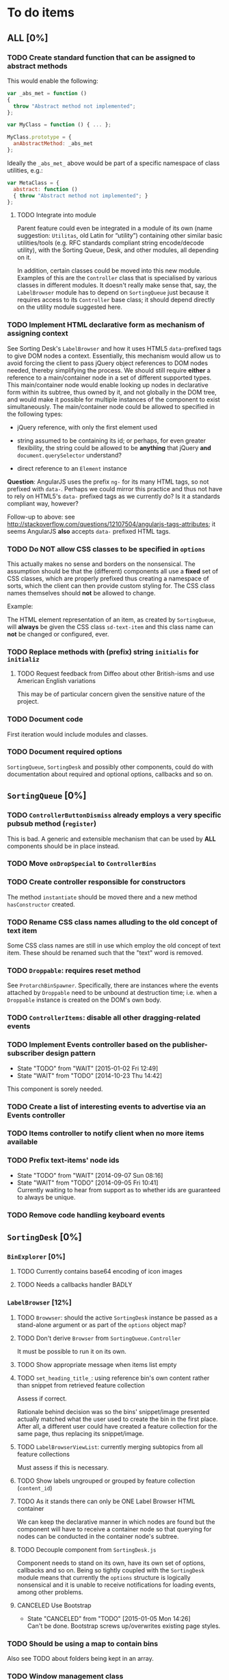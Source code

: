* To do items
** *ALL* [0%]
*** TODO Create standard function that can be assigned to abstract methods
This would enable the following:

#+BEGIN_SRC javascript
var _abs_met = function ()
{
  throw "Abstract method not implemented";
};

var MyClass = function () { ... };

MyClass.prototype = {
  anAbstractMethod: _abs_met
};
#+END_SRC

Ideally the =_abs_met_= above would be part of a specific namespace of class utilities, e.g.:

#+BEGIN_SRC javascript
var MetaClass = {
  abstract: function ()
  { throw "Abstract method not implemented"; }
};
#+END_SRC  

**** TODO Integrate into module
Parent feature could even be integrated in a module of its own (name suggestion: =Utilitas=, old Latin for “utility”) containing other similar basic utilities/tools (e.g. RFC standards compliant string encode/decode utility), with the Sorting Queue, Desk, and other modules, all depending on it.

In addition, certain classes could be moved into this new module. Examples of this are the =Controller= class that is specialised by various classes in different modules. It doesn't really make sense that, say, the =LabelBrowser= module has to depend on =SortingQueue= just because it requires access to its =Controller= base class; it should depend directly on the utility module suggested here.

*** TODO Implement HTML declarative form as mechanism of assigning context
See Sorting Desk's =LabelBrowser= and how it uses HTML5 =data=-prefixed tags to give DOM nodes a context. Essentially, this mechanism would allow us to avoid forcing the client to pass jQuery object references to DOM nodes needed, thereby simplifying the process. We should still require *either* a reference to a main/container node in a set of different supported types. This main/container node would enable looking up nodes in declarative form within its subtree, thus owned by it, and not globally in the DOM tree, and would make it possible for multiple instances of the component to exist simultaneously. The main/container node could be allowed to specified in the following types:

+ jQuery reference, with only the first element used
  
+ string assumed to be containing its id; or perhaps, for even greater flexibility, the string could be allowed to be *anything* that jQuery *and* =document.querySelector= understand?
  
+ direct reference to an =Element= instance

*Question*: AngularJS uses the prefix =ng-= for its many HTML tags, so not prefixed with =data-=. Perhaps we could mirror this practice and thus not have to rely on HTML5's =data-= prefixed tags as we currently do? Is it a standards compliant way, however?

Follow-up to above: see http://stackoverflow.com/questions/12107504/angularjs-tags-attributes; it seems AngularJS *also* accepts =data-= prefixed HTML tags.

*** TODO Do *NOT* allow CSS classes to be specified in =options=
This actually makes no sense and borders on the nonsensical. The assumption should be that the (different) components all use a *fixed* set of CSS classes, which are properly prefixed thus creating a namespace of sorts, which the client can then provide custom styling for. The CSS class names themselves should *not* be allowed to change.

Example:

The HTML element representation of an item, as created by =SortingQueue=, will *always* be given the CSS class =sd-text-item= and this class name can *not* be changed or configured, ever.

*** TODO Replace methods with (prefix) string =initialis= for =initializ=

**** TODO Request feedback from Diffeo about other British-isms and use American English variations
This may be of particular concern given the sensitive nature of the project.

*** TODO Document code
First iteration would include modules and classes.

*** TODO Document required options
=SortingQueue=, =SortingDesk= and possibly other components, could do with documentation about required and optional options, callbacks and so on.

** =SortingQueue= [0%]
*** TODO =ControllerButtonDismiss= already employs a very specific pubsub method (=register=)
This is bad. A generic and extensible mechanism that can be used by *ALL* components should be in place instead.

*** TODO Move =onDropSpecial= to =ControllerBins=
*** TODO Create controller responsible for constructors
The method =instantiate= should be moved there and a new method  =hasConstructor= created.

*** TODO Rename CSS class names alluding to the old concept of text item
Some CSS class names are still in use which employ the old concept of text item. These should be renamed such that the "text" word is removed.

*** TODO =Droppable=: requires reset method
See =ProtarchBinSpawner=. Specifically, there are instances where the events attached by =Droppable= need to be unbound at destruction time; i.e. when a =Droppable= instance is created on the DOM's own body.

*** TODO =ControllerItems=: disable all other dragging-related events

*** TODO Implement Events controller based on the publisher-subscriber design pattern
- State "TODO"       from "WAIT"       [2015-01-02 Fri 12:49]
- State "WAIT"       from "TODO"       [2014-10-23 Thu 14:42]

This component is sorely needed.

*** TODO Create a list of interesting events to advertise via an Events controller

*** TODO Items controller to notify client when no more items available

*** TODO Prefix text-items' node ids
- State "TODO"       from "WAIT"       [2014-09-07 Sun 08:16]
- State "WAIT"       from "TODO"       [2014-09-05 Fri 10:41] \\
  Currently waiting to hear from support as to whether ids are guaranteed to always be unique.
  
*** TODO Remove code handling keyboard events
  
** =SortingDesk= [0%]
*** =BinExplorer= [0%]
**** TODO Currently contains base64 encoding of icon images
**** TODO Needs a callbacks handler BADLY

*** =LabelBrowser= [12%]
**** TODO =Browwser=: should the active =SortingDesk= instance be passed as a stand-alone argument or as part of the =options= object map?

**** TODO Don't derive =Browser= from =SortingQueue.Controller=
It must be possible to run it on its own.

**** TODO Show appropriate message when items list empty
**** TODO =set_heading_title_=: using reference bin's own content rather than snippet from retrieved feature collection
Assess if correct.

Rationale behind decision was so the bins' snippet/image presented actually matched what the user used to create the bin in the first place. After all, a different user could have created a feature collection for the same page, thus replacing its snippet/image.

**** TODO =LabelBrowserViewList=: currently merging subtopics from all feature collections
Must assess if this is necessary.

**** TODO Show labels ungrouped or grouped by feature collection (=content_id=)
**** TODO As it stands there can only be ONE Label Browser HTML container
We can keep the declarative manner in which nodes are found but the component will have to receive a container node so that querying for nodes can be conducted in the container node's subtree.

**** TODO Decouple component from =SortingDesk.js=
Component needs to stand on its own, have its own set of options, callbacks and so on. Being so tightly coupled with the =SortingDesk= module means that currently the =options= structure is logically nonsensical and it is unable to receive notifications for loading events, among other problems.

**** CANCELED Use Bootstrap
- State "CANCELED"   from "TODO"       [2015-01-05 Mon 14:26] \\
  Can't be done. Bootstrap screws up/overwrites existing page styles.

*** TODO Should be using a map to contain bins
Also see TODO about folders being kept in an array.

*** TODO Window management class
A class for managing windows used by the different components is needed so as to prevent code duplication. Currently, the components =LabelBrowser= and =BinExplorer= share (duplicate) functionality that ought to be in a specialised class for this purpose.

*** TODO Instantiation of API must pass in Dossier API URL
*** TODO Revisit =options=
Sorter and Label Browser's options reside together but Sorter's options are not prefixed.

*** TODO =options.nodes.add=
Inconsistency: =buttonDismissed= is prefixed but =add= isn't.

*** TODO Assess whether instance should keep reference to =options= object
Should it rely on =SortingQueue= instead?

*** TODO Time to think about decoupling =SortingDesk.js=

*** TODO Throw exception when instantiating if not on valid page
URL of page must have a valid HTTP[S] protocol. Disallow on any other page and throw exception.

*** TODO Allow specialisation of =ControllerButtonDismiss=

*** TODO Tentative: allow =SortingDesk='s constructor to receive a deferred object
Allow the constructor of =SortingDesk= to receive an *optional* deferred object provided, and which is under the responsibility of the user, that can be actioned upon depending on the result of the initialisation sequence.

Ultimately this optional mechanism would allow the client to receive a perfectly timed notification regarding Sorting Desk's initialisation state as and when it happens.

*** TODO =ControllerBinSpawner=: =addManual= can't be supported as it stands
+ API requires knowledge of the bin's =label=.
+ Several TODO annotations have been created regarding this issue.
  
*** TODO Display of the bins should be minimal
Ideally, each bin should look like the item that was first dropped to create that bin.

*** WAIT Implement keyboard auto-repeat with configurable frequency
- State "WAIT"       from "TODO"       [2014-10-15 Wed 13:56] \\
  Probable unwanted feature.
  
*** WAIT Allow bin statements to be edited
- State "WAIT"       from "TODO"       [2014-10-10 Fri 16:11] \\
  This will most likely require involvement of the client via a callback.
- State "TODO"       from "WAIT"       [2014-09-05 Fri 10:42]
- State "WAIT"       from "TODO"       [2014-08-22 Fri 13:24] \\
  Not proceeding with this until it's clear whether bins based on existing text items are even editable.
  
*** WAIT Do not allow duplicate bins
- State "WAIT"       from "CANCELED"   [2014-11-26 Wed 09:09] \\
  Reissuing TODO item as there is validity in the concept.
- State "CANCELED"   from "WAIT"       [2014-09-04 Thu 13:02] \\
  Most likely can't be done reliably.
- State "WAIT"       from "TODO"       [2014-08-22 Fri 12:44] \\
  Specifications aren't clear as to how bins that are based on existing text items
  are created.
  
** Extension [0%]
*** All [100%]
*** Chrome [0%]
**** TODO =Positioner:position=: setting height with added hardcoded margin

**** TODO =Positioner:position=: addressing node by its id
All other nodes are addressed via the `nodes´ object map.

**** TODO Should be using a map to contain folders

**** TODO =Activator=: using an adhoc event subscriber
**** TODO Custom font should really be loaded by a resource manager
See =Ui= constructor, before =get-meta= message is sent.

**** TODO Do not show activator when not on valid page
URL of page must have a valid HTTP[S] protocol. Disallow on any other page.

**** TODO [#A] Add option: Dossier stack API URL
** API [0%]
*** All [0%]
**** TODO Move all API-related files into respective component directory

**** TODO Add timeout to AJAX calls

*** Live [0%]
**** TODO Place methods in relevant namespaces
For instance all methods pertaining to feature collection should be in a `fc´ or `featureCollection´ namespace of their own.

**** TODO Force clients of the =Api= module to instantiate it
As it stands, the =Api= module can only be used by one client at a time.

**** TODO Remove bypass of =DossierJS.SortingQueueItems.prototype._moreTexts=
The bypass was created do deliver items in the format expected by =SortingQueue= but this should instead be integrated in DossierJS. Better still, IMHO, would be to integrate what is now the =SortingQueueItems= class in =Api=.

** Mock [100%]

** Examples [0%]
*** TODO Fix broken examples

*** WAIT Create examples [0%]
- State "WAIT"       from "TODO"       [2014-11-25 Tue 06:39] \\
  Not a priority at the moment.
  
**** TODO No content ids

** CSS [0%]
*** TODO Ensure CSS contained by Sorting Desk and Queue components is (still) valid
Many changes have been made which must have surely affected the CSS.

** Tests [0%]
*** TODO instance: ensure reset doesn't run twice

*** TODO instance: require =visibleItems= to be greater than 0

*** TODO callbacks: removed test for =renderAddButton=

*** TODO callbacks: removed test for =renderPrimaryBin=

*** TODO callbacks: removed test for =renderSecondaryBin=

*** TODO callbacks: removed test for =addPrimarySubBin=

*** TODO callbacks: removed test for =addSecondaryBin=

*** TODO interface: ensure 'bin add' button is created prior to using it

*** TODO interface: ensure correct number of sub-bins are created

*** TODO interface: removed test for adding of sub-bin

** Unclassified
*** TODO Revamp errors returned via promises to include error *codes*
It is easier for programs to process errors if they are given as a code. Errors in human natural language are only useful to humans, not programs.

*** TODO Review data structures
This includes =Sorting Desk='s bin data structure and =Sorting Queue='s item
data structure. Changes to any of the components will require updating the
different API and example source files, as well as dossier.js .

For instance, Sorting Queue expects an item to be composed of the following properties:

+ =raw=: reference to raw structure; probably not needed
+ =node_id=: the item's id
+ =name=: (a sort of) label/tag
+ =url=: URL to point =name= above to
+ =text=: actual item content
+ =title=: optional; appended to =name= above

The above could instead be:

+ =id=
+ =label= (or =tag=)
  - =name=
  - =title=
  - =url=
+ =text=

A similar discussion could be had regarding bins' data structure.

*** TODO Employ use of classes to identify hover state and possibly others
This is meant to resolve the problem that parent elements can't be styled depending on mouse state, such as =:hover=, when nested elements are used. The only way to reliably solve this problem is to rely on CSS classes to signal mouse states.

*** WAIT Resolve all annotated TODO items
- State "WAIT"       from "TODO"       [2014-10-15 Wed 13:57] \\
  To be done when Sorting Desk has reached a significant milestone.
  
*** WAIT Implement user notifications
- State "WAIT"       from "CANCELED"   [2014-11-26 Wed 09:08] \\
  Requires explicit approval.
- State "CANCELED"   from "WAIT"       [2014-10-09 Thu 10:43] \\
  This will have to be implemented by the client via notification of events. Not Sorting Desk's concern.
- State "WAIT"       from "TODO"       [2014-09-05 Fri 11:21] \\
  Need further information.
A mechanism for displaying notifications to the user is needed for the purpose
of providing feedback, in particular in the cases when a user action is invalid
and results in an error.

* Bugs [0%]
** TODO When items' DIV is selected, scrolling with keyboard both selects next item as well as scroll the DIV contents
Scrolling on the items' DIV container must be suppressed.

Note that this might not be possible if the browser does not allow control over the HTML element's focus.

** TODO Wrong items are selected when a list of items contains duplicate items
A possible solution for this is to append a timestamp to each item's id. Even though each HTML node's id would be unique, they would each refer to the same item datum.

** TODO =Droppable=: =reset= clearing *all* events
This could be undesirable since all the events attached to the element are cleared, including any events the client may have set up.
